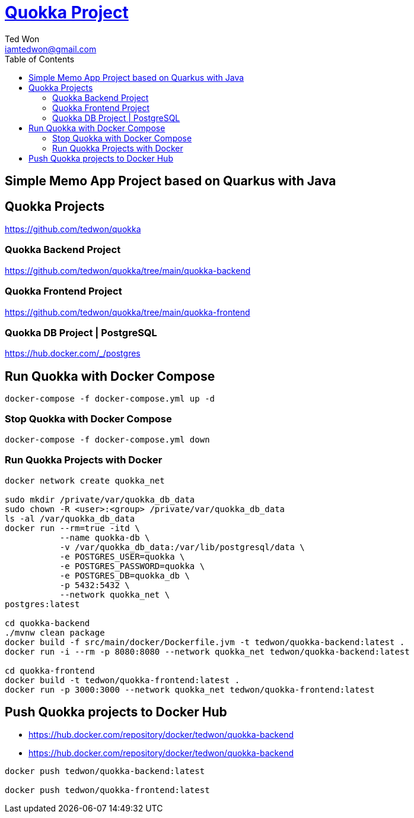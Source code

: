 :author: Ted Won
:email: iamtedwon@gmail.com
:toc: left
:toclevels: 5
:icons: font
:idprefix:
:idseparator: -


= https://github.com/tedwon/quokka[Quokka Project]

== Simple Memo App Project based on Quarkus with Java

== Quokka Projects

https://github.com/tedwon/quokka


=== Quokka Backend Project

https://github.com/tedwon/quokka/tree/main/quokka-backend


=== Quokka Frontend Project

https://github.com/tedwon/quokka/tree/main/quokka-frontend


=== Quokka DB Project | PostgreSQL

https://hub.docker.com/_/postgres


== Run Quokka with Docker Compose

[source,bash,options="nowrap"]
----
docker-compose -f docker-compose.yml up -d
----


=== Stop Quokka with Docker Compose

[source,bash,options="nowrap"]
----
docker-compose -f docker-compose.yml down
----


=== Run Quokka Projects with Docker

[source,bash,options="nowrap"]
----
docker network create quokka_net

sudo mkdir /private/var/quokka_db_data
sudo chown -R <user>:<group> /private/var/quokka_db_data
ls -al /var/quokka_db_data
docker run --rm=true -itd \
           --name quokka-db \
           -v /var/quokka_db_data:/var/lib/postgresql/data \
           -e POSTGRES_USER=quokka \
           -e POSTGRES_PASSWORD=quokka \
           -e POSTGRES_DB=quokka_db \
           -p 5432:5432 \
           --network quokka_net \
postgres:latest

cd quokka-backend
./mvnw clean package
docker build -f src/main/docker/Dockerfile.jvm -t tedwon/quokka-backend:latest .
docker run -i --rm -p 8080:8080 --network quokka_net tedwon/quokka-backend:latest

cd quokka-frontend
docker build -t tedwon/quokka-frontend:latest .
docker run -p 3000:3000 --network quokka_net tedwon/quokka-frontend:latest
----

== Push Quokka projects to Docker Hub

* https://hub.docker.com/repository/docker/tedwon/quokka-backend
* https://hub.docker.com/repository/docker/tedwon/quokka-backend

[source,bash,options="nowrap"]
----
docker push tedwon/quokka-backend:latest

docker push tedwon/quokka-frontend:latest
----
